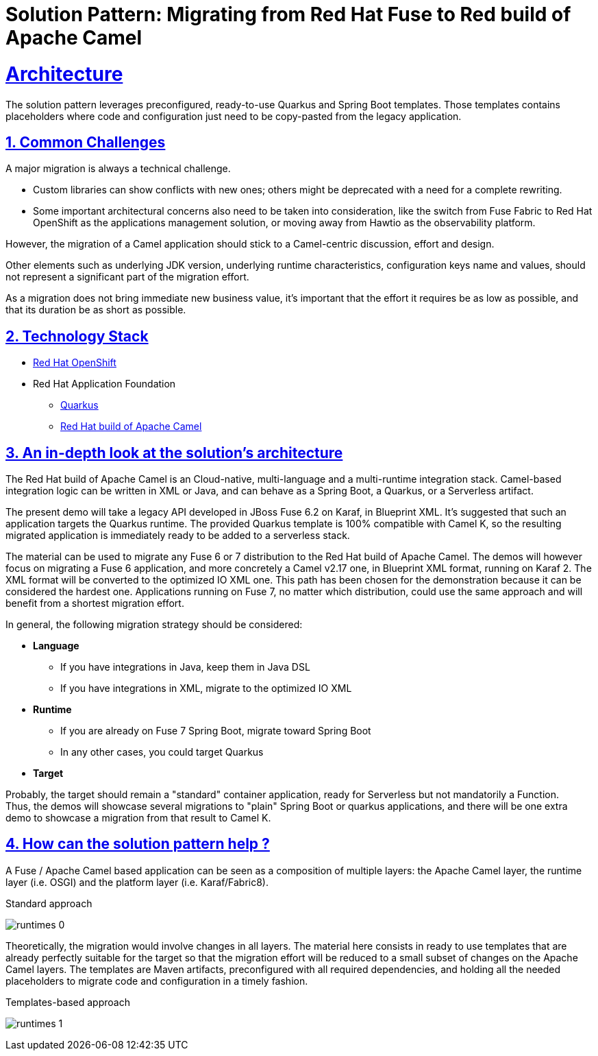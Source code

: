 = Solution Pattern: Migrating from Red Hat Fuse to Red build of Apache Camel
:sectnums:
:sectlinks:
:doctype: book

= Architecture 

The solution pattern leverages preconfigured, ready-to-use Quarkus and Spring Boot templates.
Those templates contains placeholders where code and configuration just need to be copy-pasted from the legacy application.


== Common Challenges 
A major migration is always a technical challenge.

* Custom libraries can show conflicts with new ones; others might be deprecated with a need for a complete rewriting.
* Some important architectural concerns also need to be taken into consideration, like the switch from Fuse Fabric to Red Hat OpenShift as the applications management solution, or moving away from Hawtio as the observability platform.

However, the migration of a Camel application should stick to a Camel-centric discussion, effort and design.

Other elements such as underlying JDK version, underlying runtime characteristics, configuration keys name and values, should not represent a significant part of the migration effort.

As a migration does not bring immediate new business value, it's important that the effort it requires be as low as possible, and that its duration be as short as possible.


[#tech_stack]
== Technology Stack

// Change links and text here as you see fit.
* https://www.redhat.com/en/technologies/cloud-computing/openshift[Red Hat OpenShift]
* Red Hat Application Foundation
** https://access.redhat.com/products/quarkus[Quarkus]
** https://developers.redhat.com/products/redhat-build-of-camel/overview[Red Hat build of Apache Camel]


[#in_depth]
== An in-depth look at the solution's architecture

The Red Hat build of Apache Camel is an Cloud-native, multi-language and a multi-runtime integration stack.
Camel-based integration logic can be written in XML or Java, and can behave as a Spring Boot, a Quarkus, or a Serverless artifact. 

The present demo will take a legacy API developed in JBoss Fuse 6.2 on Karaf, in Blueprint XML.
It's suggested that such an application targets the Quarkus runtime.
The provided Quarkus template is 100% compatible with Camel K, so the resulting migrated application is immediately ready to be added to a serverless stack.

The material can be used to migrate any Fuse 6 or 7 distribution to the Red Hat build of Apache Camel.
The demos will however focus on migrating a Fuse 6 application, and more concretely a Camel v2.17 one, in Blueprint XML format, running on Karaf 2. The XML format will be converted to the optimized IO XML one.
This path has been chosen for the demonstration because it can be considered the hardest one. Applications running on Fuse 7, no matter which distribution, could use the same approach and will benefit from a shortest migration effort.

In general, the following migration strategy should be considered:  

* *Language*

** If you have integrations in Java, keep them in Java DSL
** If you have integrations in XML, migrate to the optimized IO XML

* *Runtime*

** If you are already on Fuse 7 Spring Boot, migrate toward Spring Boot
** In any other cases, you could target Quarkus

* *Target*

Probably, the target should remain a "standard" container application, ready for Serverless but not mandatorily a Function. +
Thus, the demos will showcase several migrations to "plain" Spring Boot or quarkus applications, and there will be one extra demo to showcase a migration from that result to Camel K.  


[#more_tech]
== How can the solution pattern help ?  

A Fuse / Apache Camel based application can be seen as a composition of multiple layers: the Apache Camel layer, the runtime layer (i.e. OSGI) and the platform layer (i.e. Karaf/Fabric8).  

.Standard approach

image:runtimes-0.png[] 

Theoretically, the migration would involve changes in all layers.  
The material here consists in ready to use templates that are already perfectly suitable for the target so that the migration effort will be reduced to a small subset of changes on the Apache Camel layers.  
The templates are Maven artifacts, preconfigured with all required dependencies, and holding all the needed placeholders to migrate code and configuration in a timely fashion.  

.Templates-based approach
image:runtimes-1.png[] 
